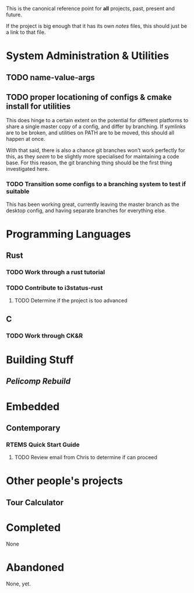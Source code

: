 This is the canonical reference point for *all* projects, past, present and future.

If the project is big enough that it has its own /notes/ files, this should just be a link to that file.

* System Administration & Utilities
** TODO name-value-args
** TODO proper locationing of configs & cmake install for utilities
This does hinge to a certain extent on the potential for different platforms to share a single master copy of a config, and differ by branching. If symlinks are to be broken, and utilities on PATH are to be moved, this should all happen at once.

With that said, there is also a chance git branches won't work perfectly for this, as they /seem/ to be slightly more specialised for maintaining a code base. For this reason, the git branching thing should be the first thing investigated here.

*** TODO Transition some configs to a branching system to test if suitable
This has been working great, currently leaving the master branch as the desktop config, and having separate branches for everything else.

    
* Programming Languages
** Rust
*** TODO Work through a rust tutorial
*** TODO Contribute to i3status-rust 
**** TODO Determine if the project is too advanced

** C
*** TODO Work through CK&R


* Building Stuff
** [[~/src/projects/pelicomputer/plan.org][Pelicomp Rebuild]]


* Embedded
** Contemporary
*** RTEMS Quick Start Guide
**** TODO Review email from Chris to determine if can proceed


* Other people's projects
** Tour Calculator


* Completed
None 


* Abandoned
None, yet.
